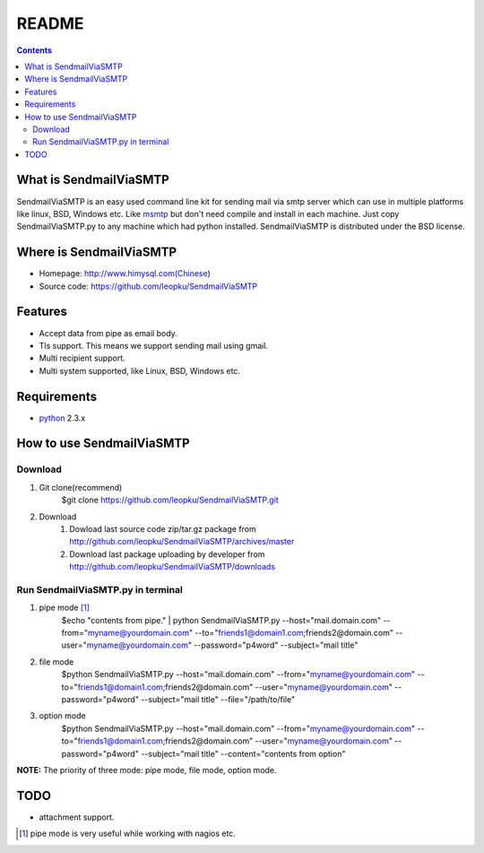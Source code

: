README
=======

.. contents::

What is SendmailViaSMTP
-------------------------

SendmailViaSMTP is an easy used command line kit for sending mail via smtp server which can use in multiple platforms like linux, BSD, Windows etc. Like `msmtp <http://msmtp.sourceforge.net/>`_ but don't need compile and install in each machine. Just copy SendmailViaSMTP.py to any machine which had python installed.
SendmailViaSMTP is distributed under the BSD license.

Where is SendmailViaSMTP
--------------------------
* Homepage: http://www.himysql.com(Chinese)
* Source code: https://github.com/leopku/SendmailViaSMTP

Features
---------

* Accept data from pipe as email body.
* Tls support. This means we support sending mail using gmail.
* Multi recipient support.
* Multi system supported, like Linux, BSD, Windows etc.

Requirements
-------------

* `python`_ 2.3.x

.. _python: http://www.python.org/

How to use SendmailViaSMTP
----------------------------

Download
~~~~~~~~~
#. Git clone(recommend)
    $git clone https://github.com/leopku/SendmailViaSMTP.git

#. Download 
    #. Dowload last source code zip/tar.gz package from http://github.com/leopku/SendmailViaSMTP/archives/master
    #. Download last package uploading by developer from http://github.com/leopku/SendmailViaSMTP/downloads

Run SendmailViaSMTP.py in terminal
~~~~~~~~~~~~~~~~~~~~~~~~~~~~~~~~~~~~
#. pipe mode [#]_
    $echo "contents from pipe." | python SendmailViaSMTP.py --host="mail.domain.com" --from="myname@yourdomain.com" --to="friends1@domain1.com;friends2@domain.com" --user="myname@yourdomain.com" --password="p4word" --subject="mail title"

#. file mode
    $python SendmailViaSMTP.py --host="mail.domain.com" --from="myname@yourdomain.com" --to="friends1@domain1.com;friends2@domain.com" --user="myname@yourdomain.com" --password="p4word" --subject="mail title" --file="/path/to/file"
    
#. option mode
    $python SendmailViaSMTP.py --host="mail.domain.com" --from="myname@yourdomain.com" --to="friends1@domain1.com;friends2@domain.com" --user="myname@yourdomain.com" --password="p4word" --subject="mail title" --content="contents from option"
    
**NOTE:** The priority of three mode: pipe mode, file mode, option mode.
    
TODO
-----
* attachment support.

.. [#] pipe mode is very useful while working with nagios etc.
